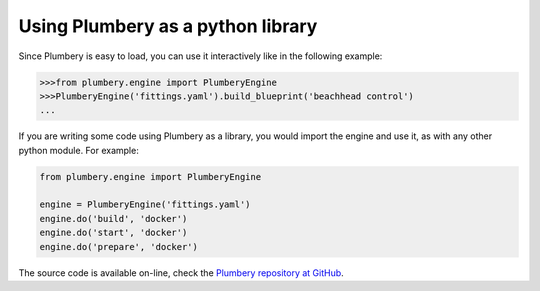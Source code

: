 Using Plumbery as a python library
==================================

Since Plumbery is easy to load, you can use it interactively like in the
following example:

.. sourcecode:: python

    >>>from plumbery.engine import PlumberyEngine
    >>>PlumberyEngine('fittings.yaml').build_blueprint('beachhead control')
    ...

If you are writing some code using Plumbery as a library, you would import
the engine and use it, as with any other python module. For example:

.. sourcecode:: python

    from plumbery.engine import PlumberyEngine

    engine = PlumberyEngine('fittings.yaml')
    engine.do('build', 'docker')
    engine.do('start', 'docker')
    engine.do('prepare', 'docker')


The source code is available on-line, check the `Plumbery repository at GitHub`_.


.. _`YAML`: https://en.wikipedia.org/wiki/YAML
.. _`available on PyPi`: https://pypi.python.org/pypi/plumbery
.. _`Plumbery package at PiPy`: https://pypi.python.org/pypi/plumbery
.. _`Plumbery repository at GitHub`: https://github.com/bernard357/plumbery
.. _`download the reference fittings plan`: https://raw.githubusercontent.com/bernard357/plumbery/master/demos/fittings.yaml


